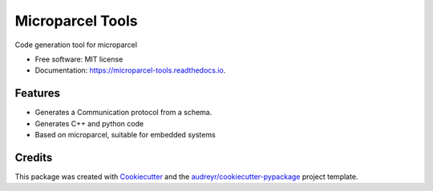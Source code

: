 =================
Microparcel Tools
=================


.. image:: https://img.shields.io/pypi/v/microparcel-tools.svg
        :target: https://pypi.python.org/pypi/microparcel-tools

.. image:: https://img.shields.io/travis/lukh/microparcel-tools.svg
        :target: https://travis-ci.org/lukh/microparcel-tools

.. image:: https://readthedocs.org/projects/microparcel-tools/badge/?version=latest
        :target: https://microparcel-tools.readthedocs.io/en/latest/?badge=latest
        :alt: Documentation Status




Code generation tool for microparcel


* Free software: MIT license
* Documentation: https://microparcel-tools.readthedocs.io.


Features
--------

* Generates a Communication protocol from a schema.
* Generates C++ and python code
* Based on microparcel, suitable for embedded systems

Credits
-------

This package was created with Cookiecutter_ and the `audreyr/cookiecutter-pypackage`_ project template.

.. _Cookiecutter: https://github.com/audreyr/cookiecutter
.. _`audreyr/cookiecutter-pypackage`: https://github.com/audreyr/cookiecutter-pypackage
